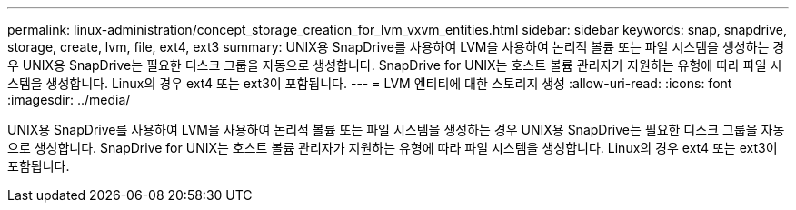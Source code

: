 ---
permalink: linux-administration/concept_storage_creation_for_lvm_vxvm_entities.html 
sidebar: sidebar 
keywords: snap, snapdrive, storage, create, lvm, file, ext4, ext3 
summary: UNIX용 SnapDrive를 사용하여 LVM을 사용하여 논리적 볼륨 또는 파일 시스템을 생성하는 경우 UNIX용 SnapDrive는 필요한 디스크 그룹을 자동으로 생성합니다. SnapDrive for UNIX는 호스트 볼륨 관리자가 지원하는 유형에 따라 파일 시스템을 생성합니다. Linux의 경우 ext4 또는 ext3이 포함됩니다. 
---
= LVM 엔티티에 대한 스토리지 생성
:allow-uri-read: 
:icons: font
:imagesdir: ../media/


[role="lead"]
UNIX용 SnapDrive를 사용하여 LVM을 사용하여 논리적 볼륨 또는 파일 시스템을 생성하는 경우 UNIX용 SnapDrive는 필요한 디스크 그룹을 자동으로 생성합니다. SnapDrive for UNIX는 호스트 볼륨 관리자가 지원하는 유형에 따라 파일 시스템을 생성합니다. Linux의 경우 ext4 또는 ext3이 포함됩니다.
